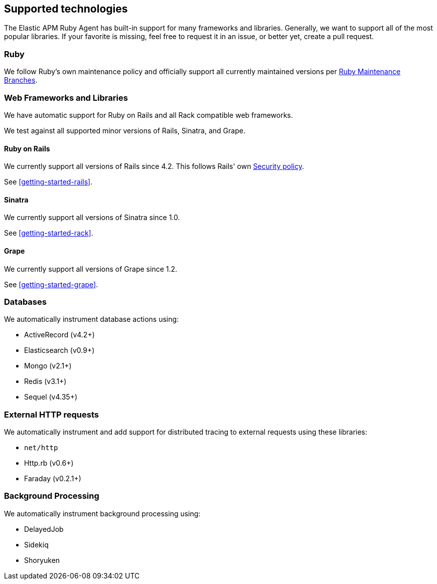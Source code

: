 ifdef::env-github[]
NOTE: For the best reading experience,
please view this documentation at https://www.elastic.co/guide/en/apm/agent/ruby[elastic.co]
endif::[]

[[supported-technologies]]
== Supported technologies

The Elastic APM Ruby Agent has built-in support for many frameworks and
libraries. Generally, we want to support all of the most popular libraries. If your favorite
is missing, feel free to request it in an issue, or better yet, create a pull
request.

[float]
[[supported-technologies-ruby]]
=== Ruby

We follow Ruby's own maintenance policy and officially support all currently
maintained versions per
https://www.ruby-lang.org/en/downloads/branches/[Ruby Maintenance Branches].

[float]
[[supported-technologies-web]]
=== Web Frameworks and Libraries

We have automatic support for Ruby on Rails and all Rack compatible web
frameworks.

We test against all supported minor versions of Rails, Sinatra, and Grape.

[float]
[[supported-technologies-rails]]
==== Ruby on Rails

We currently support all versions of Rails since 4.2.
This follows Rails' own https://rubyonrails.org/security/[Security policy].

See <<getting-started-rails>>.

[float]
[[supported-technologies-sinatra]]
==== Sinatra

We currently support all versions of Sinatra since 1.0.

See <<getting-started-rack>>.

[float]
[[supported-technologies-grape]]
==== Grape

We currently support all versions of Grape since 1.2.

See <<getting-started-grape>>.

[float]
[[supported-technologies-databases]]
=== Databases

We automatically instrument database actions using:

- ActiveRecord (v4.2+)
- Elasticsearch (v0.9+)
- Mongo (v2.1+)
- Redis (v3.1+)
- Sequel (v4.35+)

[float]
[[supported-technologies-http]]
=== External HTTP requests

We automatically instrument and add support for distributed tracing to external
requests using these libraries:

- `net/http`
- Http.rb (v0.6+)
- Faraday (v0.2.1+)

[float]
[[supported-technologies-backgroud-processing]]
=== Background Processing

We automatically instrument background processing using:

- DelayedJob
- Sidekiq
- Shoryuken
